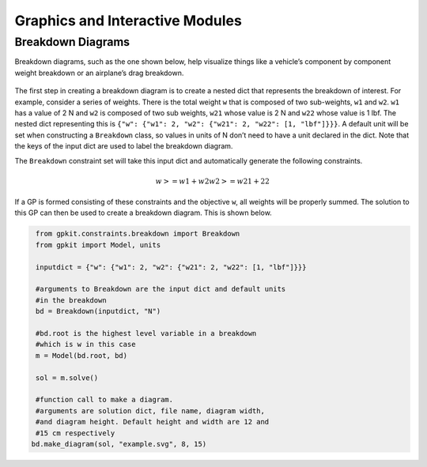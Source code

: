 Graphics and Interactive Modules
*************

Breakdown Diagrams
====================
Breakdown diagrams, such as the one shown below, help visualize things like a  vehicle’s component by component weight breakdown or an airplane’s drag breakdown.

.. figure::  breakdown_example.png
   :width: 150 px

The first step in creating a breakdown diagram is to create a nested dict that represents the breakdown of interest. For example, consider a series of weights. There is the total weight ``w`` that is composed of two sub-weights, ``w1`` and ``w2``. ``w1`` has a value of 2 N and ``w2`` is composed of two sub weights, ``w21`` whose value is 2 N and ``w22`` whose value is 1 lbf. The nested dict representing this is ``{"w": {"w1": 2, "w2": {"w21": 2, "w22": [1, "lbf"]}}}``. A default unit will be set when constructing a ``Breakdown`` class, so values in units of N don’t need to have a unit declared in the dict. Note that the keys of the input dict are used to label the breakdown diagram.

The ``Breakdown`` constraint set will take this input dict and automatically generate the following constraints.

.. math::

   w >= w1 + w2
   w2 >= w21 + 22

If a GP is formed consisting of these constraints and the objective ``w``, all weights will be properly summed. The solution to this GP can then be used to create a breakdown diagram. This is shown below.

.. code-block:: python
    
    from gpkit.constraints.breakdown import Breakdown
    from gpkit import Model, units

    inputdict = {"w": {"w1": 2, "w2": {"w21": 2, "w22": [1, "lbf"]}}}

    #arguments to Breakdown are the input dict and default units
    #in the breakdown
    bd = Breakdown(inputdict, "N")

    #bd.root is the highest level variable in a breakdown
    #which is w in this case
    m = Model(bd.root, bd)

    sol = m.solve()

    #function call to make a diagram.
    #arguments are solution dict, file name, diagram width,
    #and diagram height. Default height and width are 12 and
    #15 cm respectively
   bd.make_diagram(sol, "example.svg", 8, 15)
